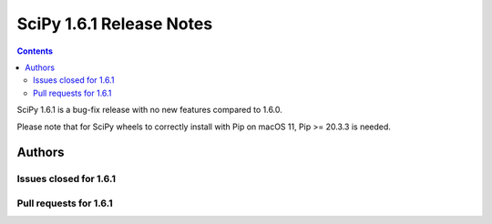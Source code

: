 ==========================
SciPy 1.6.1 Release Notes
==========================

.. contents::

SciPy 1.6.1 is a bug-fix release with no new features
compared to 1.6.0.

Please note that for SciPy wheels to correctly install with Pip on
macOS 11, Pip >= 20.3.3 is needed.


Authors
=======


Issues closed for 1.6.1
-----------------------


Pull requests for 1.6.1
-----------------------

